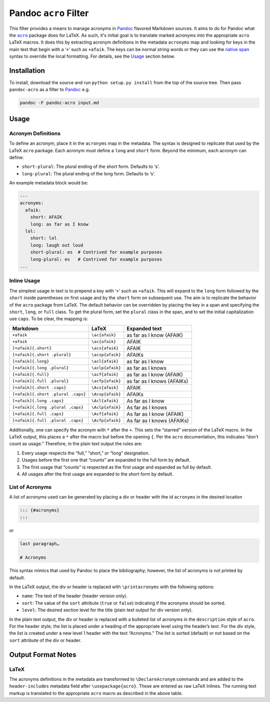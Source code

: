 Pandoc ``acro`` Filter
======================

This filter provides a means to manage acronyms in Pandoc_ flavored
Markdown sources.  It aims to do for Pandoc what the |acro|_ package
does for LaTeX.  As such, it's initial goal is to translate marked
acronyms into the appropriate ``acro`` LaTeX macros.  It does this by
extracting acronym definitions in the metadata ``acronyms`` map and
looking for keys in the main text that begin with a ‘``+``’ such as
``+afaik``.  The keys can be normal string words or they can use the
`native span`_ syntax to override the local formatting.  For details,
see the `Usage`_ section below.

.. _Pandoc: https://pandoc.org
.. |acro| replace:: ``acro``
.. _acro: https://ctan.org/pkg/acro?lang=en
.. _`native span`: https://pandoc.org/MANUAL.html#extension-native_divs

Installation
------------

To install, download the source and run ``python setup.py install`` from
the top of the source tree.  Then pass ``pandoc-acro`` as a filter to
Pandoc_ e.g.

.. code-block:: bash

    pandoc -F pandoc-acro input.md

Usage
-----

Acronym Definitions
^^^^^^^^^^^^^^^^^^^

To define an acronym, place it in the ``acronyms`` map in the metadata.
The syntax is designed to replicate that used by the LaTeX ``acro``
package.  Each acronym must define a ``long`` and ``short`` form.
Beyond the minimum, each acronym can define:

-   ``short-plural``: The plural ending of the short form.
    Defaults to ‘s’.
-   ``long-plural``: The plural ending of the long form.
    Defaults to ‘s’.

An example metadata block would be:

.. code-block:: yaml

    ---
    acronyms:
      afaik:
        short: AFAIK
        long: as far as I know
      lol:
        short: lol
        long: laugh out loud
        short-plural: es  # Contrived for example purposes
        long-plural: es   # Contrived for example purposes
    ...

Inline Usage
^^^^^^^^^^^^

The simplest usage in text is to prepend a key with ‘``+``’ such as
``+afaik``.  This will expand to the ``long`` form followed by the
``short`` inside parentheses on first usage and by the ``short`` form on
subsequent use.  The aim is to replicate the behavior of the ``acro``
package from LaTeX.  The default behavior can be overridden by placing
the key in a span and specifying the ``short``, ``long``, or ``full``
class.  To get the plural form, set the ``plural`` class in the span,
and to set the initial capitalization use ``caps``.  To be clear, the
mapping is:

+------------------------------------+-------------------+-------------------------------+
| Markdown                           | LaTeX             | Expanded text                 |
+====================================+===================+===============================+
| ``+afaik``                         | ``\ac{afaik}``    | as far as I know (AFAIK)      |
+------------------------------------+-------------------+-------------------------------+
| ``+afaik``                         | ``\ac{afaik}``    | AFAIK                         |
+------------------------------------+-------------------+-------------------------------+
| ``[+afaik]{.short}``               | ``\acs{afaik}``   | AFAIK                         |
+------------------------------------+-------------------+-------------------------------+
| ``[+afaik]{.short .plural}``       | ``\acsp{afaik}``  | AFAIKs                        |
+------------------------------------+-------------------+-------------------------------+
| ``[+afaik]{.long}``                | ``\acl{afaik}``   | as far as I know              |
+------------------------------------+-------------------+-------------------------------+
| ``[+afaik]{.long .plural}``        | ``\aclp{afaik}``  | as far as I knows             |
+------------------------------------+-------------------+-------------------------------+
| ``[+afaik]{.full}``                | ``\acf{afaik}``   | as far as I know (AFAIK)      |
+------------------------------------+-------------------+-------------------------------+
| ``[+afaik]{.full .plural}``        | ``\acfp{afaik}``  | as far as I knows (AFAIKs)    |
+------------------------------------+-------------------+-------------------------------+
| ``[+afaik]{.short .caps}``         | ``\Acs{afaik}``   | AFAIK                         |
+------------------------------------+-------------------+-------------------------------+
| ``[+afaik]{.short .plural .caps}`` | ``\Acsp{afaik}``  | AFAIKs                        |
+------------------------------------+-------------------+-------------------------------+
| ``[+afaik]{.long .caps}``          | ``\Acl{afaik}``   | As far as I know              |
+------------------------------------+-------------------+-------------------------------+
| ``[+afaik]{.long .plural .caps}``  | ``\Aclp{afaik}``  | As far as I knows             |
+------------------------------------+-------------------+-------------------------------+
| ``[+afaik]{.full .caps}``          | ``\Acf{afaik}``   | As far as I know (AFAIK)      |
+------------------------------------+-------------------+-------------------------------+
| ``[+afaik]{.full .plural .caps}``  | ``\Acfp{afaik}``  | As far as I knows (AFAIKs)    |
+------------------------------------+-------------------+-------------------------------+

Additionally, one can specify the acronym with ``*`` after the ``+``.
This sets the “starred” version of the LaTeX macro.  In the LaTeX
output, this places a ``*`` after the macro but before the opening
``{``.  Per the ``acro`` documentation, this indicates “don't count as
usage.”  Therefore, in the plain text output the rules are:

1.  Every usage respects the “full,” “short,” or “long” designation.
2.  Usages before the first one that “counts” are expanded to the full
    form by default.
3.  The first usage that “counts” is respected as the first usage and
    expanded as full by default.
4.  All usages after the first usage are expanded to the short form by
    default.

List of Acronyms
^^^^^^^^^^^^^^^^

A list of acronyms used can be generated by placing a div or header with
the id ``acronyms`` in the desired location

.. code-block::

    ::: {#acronyms}
    :::

or

.. code-block::

    last paragraph…

    # Acronyms

This syntax mimics that used by Pandoc to place the bibliography;
however, the list of acronyms is not printed by default.

In the LaTeX output, the div or header is replaced with
``\printacronyms`` with the following options:

-   ``name``: The text of the header (header version only).
-   ``sort``: The value of the ``sort`` attribute (``true`` or
    ``false``) indicating if the acronyms should be sorted.
-   ``level``: The desired section level for the title (plain text
    output for div version only).

In the plain text output, the div or header is replaced with a bulleted
list of acronyms in the ``description`` style of ``acro``.  For the
header style, the list is placed under a heading of the appropriate
level using the header’s text.  For the div style, the list is created
under a new level 1 header with the text “Acronyms.”  The list is sorted
(default) or not based on the ``sort`` attribute of the div or header.

Output Format Notes
-------------------

LaTeX
^^^^^

The acronyms definitions in the metadata are transformed to
``\DeclareAcronym`` commands and are added to the ``header-includes``
metadata field after ``\usepackage{acro}``.  These are entered as raw
LaTeX Inlines.  The running text markup is translated to the appropriate
``acro`` macro as described in the above table.

